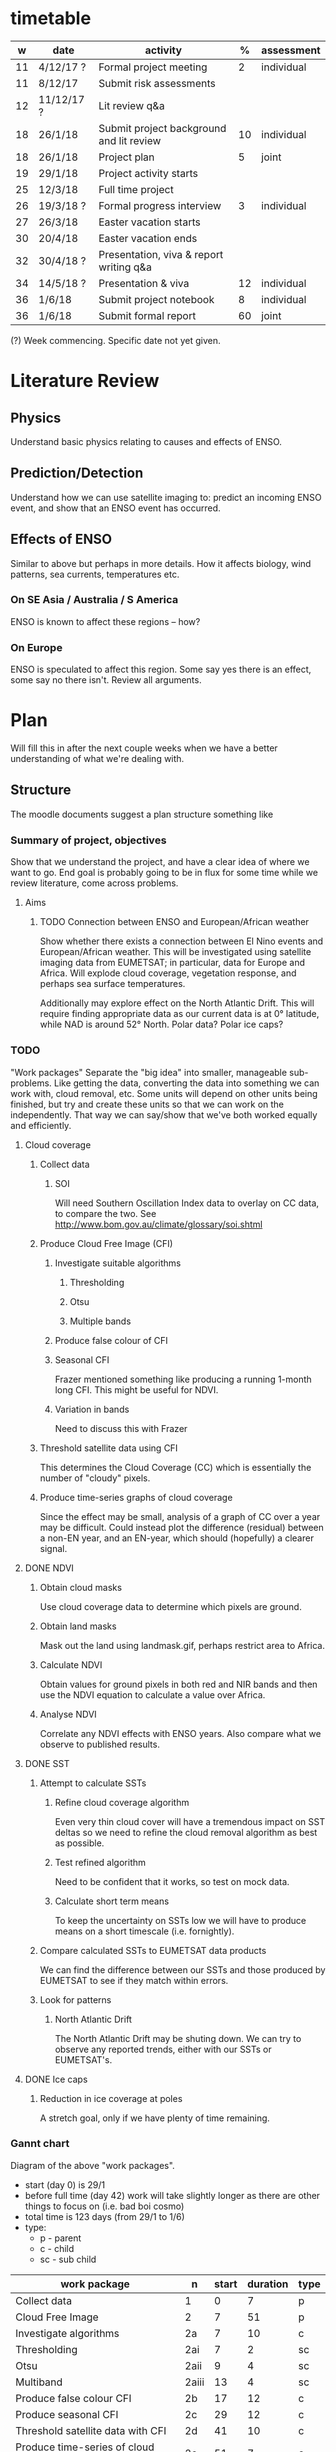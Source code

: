 * timetable

|  w | date       | activity                                 |  % | assessment |
|----+------------+------------------------------------------+----+------------|
| 11 | 4/12/17 ?  | Formal project meeting                   |  2 | individual |
| 11 | 8/12/17    | Submit risk assessments                  |    |            |
| 12 | 11/12/17 ? | Lit review q&a                           |    |            |
| 18 | 26/1/18    | Submit project background and lit review | 10 | individual |
| 18 | 26/1/18    | Project plan                             |  5 | joint      |
| 19 | 29/1/18    | Project activity starts                  |    |            |
| 25 | 12/3/18    | Full time project                        |    |            |
| 26 | 19/3/18 ?  | Formal progress interview                |  3 | individual |
| 27 | 26/3/18    | Easter vacation starts                   |    |            |
| 30 | 20/4/18    | Easter vacation ends                     |    |            |
| 32 | 30/4/18 ?  | Presentation, viva & report writing q&a  |    |            |
| 34 | 14/5/18 ?  | Presentation & viva                      | 12 | individual |
| 36 | 1/6/18     | Submit project notebook                  |  8 | individual |
| 36 | 1/6/18     | Submit formal report                     | 60 | joint      |

(?) Week commencing. Specific date not yet given.

* Literature Review

** Physics
   Understand basic physics relating to causes and effects of ENSO.
** Prediction/Detection
   Understand how we can use satellite imaging to: predict an incoming ENSO
   event, and show that an ENSO event has occurred.
** Effects of ENSO
   Similar to above but perhaps in more details. How it affects biology, wind
   patterns, sea currents, temperatures etc.
*** On SE Asia / Australia / S America
    ENSO is known to affect these regions -- how?
*** On Europe
    ENSO is speculated to affect this region. Some say yes there is an effect,
    some say no there isn't. Review all arguments.

* Plan
  Will fill this in after the next couple weeks when we have a better
  understanding of what we're dealing with.

** Structure
   The moodle documents suggest a plan structure something like
*** Summary of project, objectives
    Show that we understand the project, and have a clear idea of where we want
    to go. End goal is probably going to be in flux for some time while we
    review literature, come across problems.
**** Aims
***** TODO Connection between ENSO and European/African weather
# This should be expanded to include more information about how we'll be
# exploring a connection, and brief discussion of why we're doing this
# (humanitarian aspect). Generally just be more descriptive here.
      Show whether there exists a connection between El Nino events and
      European/African weather. This will be investigated using satellite
      imaging data from EUMETSAT; in particular, data for Europe and
      Africa. Will explode cloud coverage, vegetation response, and perhaps sea
      surface temperatures.

      Additionally may explore effect on the North Atlantic Drift. This will
      require finding appropriate data as our current data is at 0° latitude,
      while NAD is around 52° North. Polar data? Polar ice caps?
*** TODO 
"Work packages"
    Separate the "big idea" into smaller, manageable sub-problems. Like getting
    the data, converting the data into something we can work with, cloud
    removal, etc. Some units will depend on other units being finished, but try
    and create these units so that we can work on the independently. That way we
    can say/show that we've both worked equally and efficiently.
**** Cloud coverage
***** Collect data
****** SOI
       Will need Southern Oscillation Index data to overlay on CC data, to
       compare the two. See http://www.bom.gov.au/climate/glossary/soi.shtml
***** Produce Cloud Free Image (CFI)
****** Investigate suitable algorithms
******* Thresholding
******* Otsu
******* Multiple bands
****** Produce false colour of CFI
****** Seasonal CFI
       Frazer mentioned something like producing a running 1-month long
       CFI. This might be useful for NDVI.
****** Variation in bands
       Need to discuss this with Frazer
***** Threshold satellite data using CFI
      This determines the Cloud Coverage (CC) which is essentially the number of
      "cloudy" pixels.
***** Produce time-series graphs of cloud coverage
      Since the effect may be small, analysis of a graph of CC over a year may
      be difficult. Could instead plot the difference (residual) between a
      non-EN year, and an EN-year, which should (hopefully) a clearer signal.

**** DONE NDVI
***** Obtain cloud masks
      Use cloud coverage data to determine which pixels are ground.
***** Obtain land masks
      Mask out the land using landmask.gif, perhaps restrict area to Africa.
***** Calculate NDVI 
      Obtain values for ground pixels in both red and NIR bands and then use the
      NDVI equation to calculate a value over Africa.
***** Analyse NDVI
      Correlate any NDVI effects with ENSO years. Also compare what we observe to
      published results.

**** DONE SST
***** Attempt to calculate SSTs
****** Refine cloud coverage algorithm
       Even very thin cloud cover will have a tremendous impact on SST deltas so 
       we need to refine the cloud removal algorithm as best as possible.
****** Test refined algorithm
       Need to be confident that it works, so test on mock data.
****** Calculate short term means
       To keep the uncertainty on SSTs low we will have to produce means on a short
       timescale (i.e. fornightly).
***** Compare calculated SSTs to EUMETSAT data products
      We can find the difference between our SSTs and those produced by EUMETSAT to
      see if they match within errors.
***** Look for patterns
****** North Atlantic Drift
       The North Atlantic Drift may be shuting down. We can try to observe any reported
       trends, either with our SSTs or EUMETSAT's.
**** DONE Ice caps	
***** Reduction in ice coverage at poles
      A stretch goal, only if we have plenty of time remaining.
*** Gannt chart
    Diagram of the above "work packages".
    - start (day 0) is 29/1
    - before full time (day 42) work will take slightly longer as there are other things
      to focus on (i.e. bad boi cosmo)
    - total time is 123 days (from 29/1 to 1/6)
    - type:
      + p - parent
      + c - child
      + sc - sub child

    | work package                          | n     | start | duration | type |
    |---------------------------------------+-------+-------+----------+------|
    | Collect data                          | 1     |     0 |        7 | p    |
    | Cloud Free Image                      | 2     |     7 |       51 | p    |
    | Investigate algorithms                | 2a    |     7 |       10 | c    |
    | Thresholding                          | 2ai   |     7 |        2 | sc   |
    | Otsu                                  | 2aii  |     9 |        4 | sc   |
    | Multiband                             | 2aiii |    13 |        4 | sc   |
    | Produce false colour CFI              | 2b    |    17 |       12 | c    |
    | Produce seasonal CFI                  | 2c    |    29 |       12 | c    |
    | Threshold satellite data with CFI     | 2d    |    41 |       10 | c    |
    | Produce time-series of cloud coverage | 2e    |    51 |        7 | c    |
    | NDVI                                  | 3     |    58 |       12 | p    |
    | Obtain cloud and land masks           | 3a    |    58 |        3 | c    |
    | Calculate NDVI                        | 3b    |    61 |        4 | c    |
    | Analyse NDVI                          | 3c    |    65 |        5 | c    |
    | SST                                   | 4     |    70 |       19 | p    |
    | Refine cloud coverage algorithm       | 4a    |    70 |        7 | c    |
    | Test cloud coverage algorithm         | 4b    |    77 |        4 | c    |
    | Calculate short term means            | 4c    |    81 |        4 | c    |
    | Look for patterns                     | 4d    |    85 |        4 | c    |
    | Ice caps                              | 5     |    89 |       13 | p    |
    | Report writing                        | 6     |   102 |       21 | p    |

